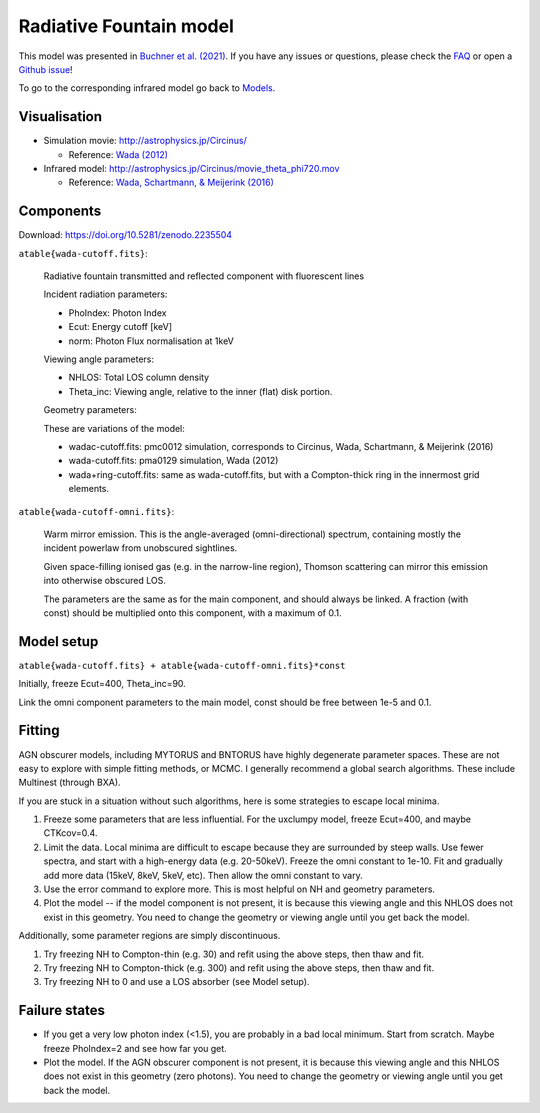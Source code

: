 =================================
Radiative Fountain model
=================================

.. image:: wadageometry.png
  :target: wada.rst
  :align: right

This model was presented in `Buchner et al. (2021) <https://ui.adsabs.harvard.edu/abs/2021arXiv210608331B/abstract>`_. 
If you have any issues or questions, please check the `FAQ <faq.rst>`_ or open a `Github issue <http://github.com/JohannesBuchner/xars/issues>`_!

To go to the corresponding infrared model go back to `Models <README.rst>`_.

Visualisation
---------------

- Simulation movie: http://astrophysics.jp/Circinus/ 

  - Reference: `Wada (2012) <http://adsabs.harvard.edu/abs/2016ApJ...828L..19W>`_

- Infrared model: http://astrophysics.jp/Circinus/movie_theta_phi720.mov 

  - Reference: `Wada, Schartmann, & Meijerink (2016) <http://adsabs.harvard.edu/abs/2012ApJ...758...66W>`_


Components
--------------

Download: https://doi.org/10.5281/zenodo.2235504

``atable{wada-cutoff.fits}``:

	Radiative fountain transmitted and reflected component with fluorescent lines
	
	Incident radiation parameters:
		
	- PhoIndex: Photon Index
	- Ecut: Energy cutoff [keV]
	- norm: Photon Flux normalisation at 1keV
	
	Viewing angle parameters:
	
	- NHLOS: Total LOS column density
	- Theta_inc: Viewing angle, relative to the inner (flat) disk portion.
	
	Geometry parameters:

	These are variations of the model:
	
	- wadac-cutoff.fits: pmc0012 simulation, corresponds to Circinus, Wada, Schartmann, & Meijerink (2016)
	- wada-cutoff.fits: pma0129 simulation, Wada (2012)
	- wada+ring-cutoff.fits: same as wada-cutoff.fits, but with a Compton-thick ring in the innermost grid elements.

	
``atable{wada-cutoff-omni.fits}``:

	Warm mirror emission. This is the angle-averaged (omni-directional) spectrum, 
	containing mostly the incident powerlaw from unobscured sightlines.
	
	Given space-filling ionised gas (e.g. in the narrow-line region), 
	Thomson scattering can mirror this emission into otherwise obscured LOS.
	
	The parameters are the same as for the main component, and should always
	be linked. A fraction (with const) should be multiplied onto this component,
	with a maximum of 0.1.

Model setup
-------------

``atable{wada-cutoff.fits} + atable{wada-cutoff-omni.fits}*const``

Initially, freeze Ecut=400, Theta_inc=90. 

Link the omni component parameters to the main model, const should be free between 1e-5 and 0.1.


Fitting
-------------


AGN obscurer models, including MYTORUS and BNTORUS have highly degenerate parameter spaces.
These are not easy to explore with simple fitting methods, or MCMC.
I generally recommend a global search algorithms. These include Multinest (through BXA).

If you are stuck in a situation without such algorithms, here is some strategies to escape local minima.


1) Freeze some parameters that are less influential. For the uxclumpy model, freeze Ecut=400, and maybe CTKcov=0.4.
2) Limit the data. Local minima are difficult to escape because they are surrounded by steep walls. Use fewer spectra, and start with a high-energy data (e.g. 20-50keV). Freeze the omni constant to 1e-10. Fit and gradually add more data (15keV, 8keV, 5keV, etc). Then allow the omni constant to vary.
3) Use the error command to explore more. This is most helpful on NH and geometry parameters.
4) Plot the model -- if the model component is not present, it is because this viewing angle and this NHLOS does not exist in this geometry. You need to change the geometry or viewing angle until you get back the model.

Additionally, some parameter regions are simply discontinuous.

1) Try freezing NH to Compton-thin (e.g. 30) and refit using the above steps, then thaw and fit.
2) Try freezing NH to Compton-thick (e.g. 300) and refit using the above steps, then thaw and fit.
3) Try freezing NH to 0 and use a LOS absorber (see Model setup).



Failure states
---------------

- If you get a very low photon index (<1.5), you are probably in a bad local minimum. Start from scratch. Maybe freeze PhoIndex=2 and see how far you get.

- Plot the model. If the AGN obscurer component is not present, it is because this viewing angle and this NHLOS does not exist in this geometry (zero photons). You need to change the geometry or viewing angle until you get back the model.










